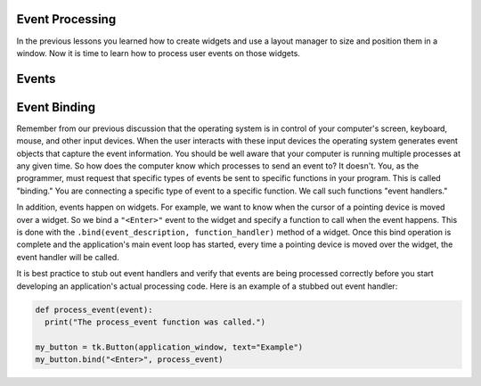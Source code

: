 ..  Copyright (C)  Brad Miller, David Ranum, Jeffrey Elkner, Peter Wentworth, Allen B. Downey, Chris
    Meyers, and Dario Mitchell.  Permission is granted to copy, distribute
    and/or modify this document under the terms of the GNU Free Documentation
    License, Version 1.3 or any later version published by the Free Software
    Foundation; with Invariant Sections being Forward, Prefaces, and
    Contributor List, no Front-Cover Texts, and no Back-Cover Texts.  A copy of
    the license is included in the section entitled "GNU Free Documentation
    License".

.. qnum::
   :prefix: list-1-
   :start: 1

Event Processing
================

In the previous lessons you learned how to create widgets and use a layout
manager to size and position them in a window. Now it is time to learn how
to process user events on those widgets.

Events
======

Event Binding
=============

Remember from our previous discussion that the operating system is in control
of your computer's screen, keyboard, mouse, and other input devices. When
the user interacts with these input devices the operating system generates
event objects that capture the event information. You should be well aware
that your computer is running multiple processes at any given time. So how does
the computer know which processes to send an event to? It doesn't. You,
as the programmer, must request that specific types of events be sent
to specific functions in your program. This is called "binding." You are
connecting a specific type of event to a specific function. We call
such functions "event handlers."

In addition, events happen on widgets. For example, we want to know when
the cursor of a pointing device is moved over a widget. So we bind a
``"<Enter>"`` event to the widget and specify a function to call when the
event happens. This is done with the ``.bind(event_description, function_handler)``
method of a widget. Once this bind operation is complete and the
application's main event loop has started,
every time a pointing device is moved over the widget, the event handler will
be called.

It is best practice to stub out event handlers and verify that events are
being processed correctly before you start developing an application's
actual processing code. Here is an example of a stubbed out event handler:

.. code-block:: python

  def process_event(event):
    print("The process_event function was called.")

  my_button = tk.Button(application_window, text="Example")
  my_button.bind("<Enter>", process_event)





.. index:: event binding


